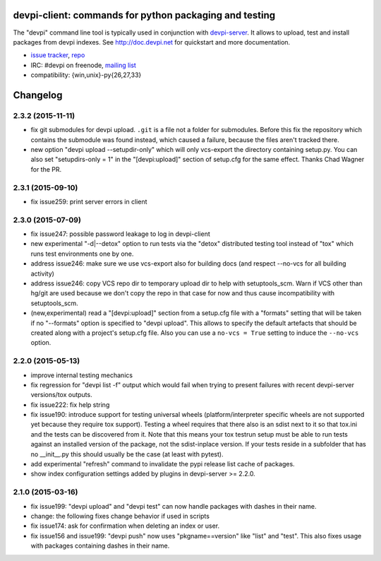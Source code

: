 devpi-client: commands for python packaging and testing
===============================================================

The "devpi" command line tool is typically used in conjunction
with `devpi-server <http://pypi.python.org/pypi/devpi-server>`_.
It allows to upload, test and install packages from devpi indexes.
See http://doc.devpi.net for quickstart and more documentation.

* `issue tracker <https://bitbucket.org/hpk42/devpi/issues>`_, `repo
  <https://bitbucket.org/hpk42/devpi>`_

* IRC: #devpi on freenode, `mailing list
  <https://groups.google.com/d/forum/devpi-dev>`_ 

* compatibility: {win,unix}-py{26,27,33}





Changelog
=========

2.3.2 (2015-11-11)
------------------

- fix git submodules for devpi upload. ``.git`` is a file not a folder for
  submodules. Before this fix the repository which contains the submodule was
  found instead, which caused a failure, because the files aren't tracked there.

- new option "devpi upload --setupdir-only" which will only
  vcs-export the directory containing setup.py. You can also
  set "setupdirs-only = 1" in the "[devpi:upload]" section
  of setup.cfg for the same effect.  Thanks Chad Wagner for the PR.

2.3.1 (2015-09-10)
------------------

- fix issue259: print server errors in client


2.3.0 (2015-07-09)
------------------

- fix issue247: possible password leakage to log in devpi-client

- new experimental "-d|--detox" option to run tests via the "detox" distributed testing
  tool instead of "tox" which runs test environments one by one.

- address issue246: make sure we use vcs-export also for building docs (and
  respect --no-vcs for all building activity)

- address issue246: copy VCS repo dir to temporary upload dir to help
  with setuptools_scm. Warn if VCS other than hg/git are used because
  we don't copy the repo in that case for now and thus cause incompatibility
  with setuptools_scm.

- (new,experimental) read a "[devpi:upload]" section from a setup.cfg file
  with a "formats" setting that will be taken if no "--formats" option
  is specified to "devpi upload".  This allows to specify the default
  artefacts that should be created along with a project's setup.cfg file.
  Also you can use a ``no-vcs = True`` setting to induce the ``--no-vcs``
  option.


2.2.0 (2015-05-13)
------------------

- improve internal testing mechanics

- fix regression for "devpi list -f" output which would fail when trying
  to present failures with recent devpi-server versions/tox outputs.

- fix issue222: fix help string

- fix issue190: introduce support for testing universal wheels (platform/interpreter
  specific wheels are not supported yet because they require tox support).  
  Testing a wheel requires that there also is an sdist next to it so
  that tox.ini and the tests can be discovered from it.  Note that this
  means your tox testrun setup must be able to run tests against an
  installed version of the package, not the sdist-inplace version.  If
  your tests reside in a subfolder that has no __init__.py this should
  usually be the case (at least with pytest).

- add experimental "refresh" command to invalidate the pypi release list cache
  of packages.

- show index configuration settings added by plugins in devpi-server >= 2.2.0.

2.1.0 (2015-03-16)
------------------

- fix issue199: "devpi upload" and "devpi test" can now handle packages with
  dashes in their name.
- change: the following fixes change behavior if used in scripts
- fix issue174: ask for confirmation when deleting an index or user.
- fix issue156 and issue199: "devpi push" now uses "pkgname==version" like
  "list" and "test". This also fixes usage with packages containing dashes in
  their name.


